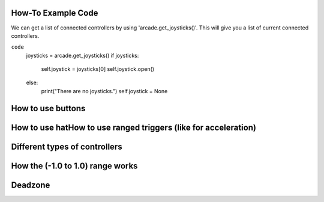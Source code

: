 .. _example-code:

How-To Example Code
===================
We can get a list of connected controllers by using 'arcade.get_joysticks()'. This will give you a list of current connected controllers.

``code``
    joysticks = arcade.get_joysticks()
    if joysticks:
        self.joystick = joysticks[0]
        self.joystick.open()
    else:
        print("There are no joysticks.")
        self.joystick = None
How to use buttons
===================
How to use hatHow to use ranged triggers (like for acceleration)
=================================================================
Different types of controllers
==============================
How the (-1.0 to 1.0) range works
==================================
Deadzone
========
